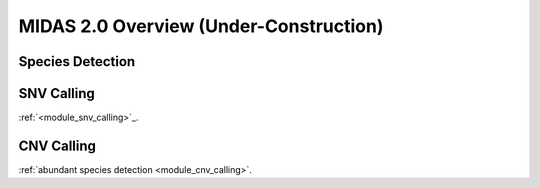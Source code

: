 MIDAS 2.0 Overview (Under-Construction)
=======================================

.. _species_detection:

Species Detection
*****************



SNV Calling
*************


:ref:`<module_snv_calling>`_.


CNV Calling
*************

:ref:`abundant species detection <module_cnv_calling>`.
